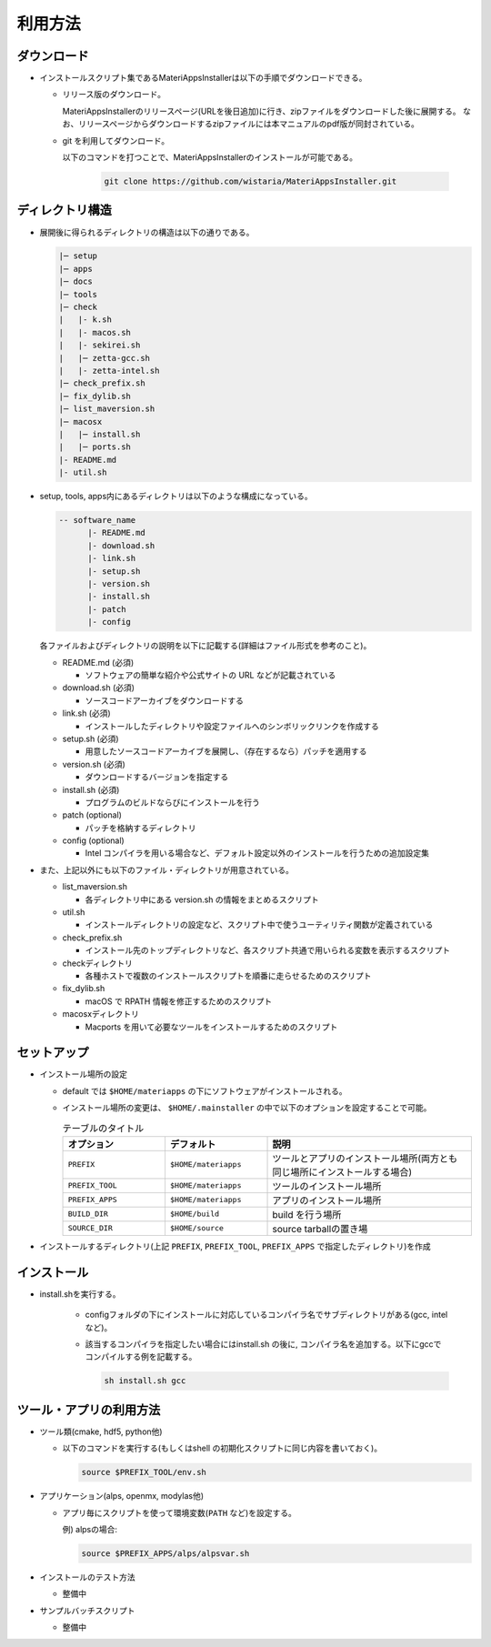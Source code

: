 ********************************
利用方法
********************************

ダウンロード
============

- インストールスクリプト集であるMateriAppsInstallerは以下の手順でダウンロードできる。
  
  - リリース版のダウンロード。

    MateriAppsInstallerのリリースページ(URLを後日追加)に行き、zipファイルをダウンロードした後に展開する。
    なお、リリースページからダウンロードするzipファイルには本マニュアルのpdf版が同封されている。

  - git を利用してダウンロード。
    
    以下のコマンドを打つことで、MateriAppsInstallerのインストールが可能である。

     .. code-block:: bash

	git clone https://github.com/wistaria/MateriAppsInstaller.git

ディレクトリ構造
=================

- 展開後に得られるディレクトリの構造は以下の通りである。

  .. code-block:: bash

		  |─ setup
		  |─ apps
		  |─ docs
		  |─ tools
		  |─ check
		  |   |- k.sh
		  |   |- macos.sh
		  |   |- sekirei.sh
		  |   |─ zetta-gcc.sh
		  |   |- zetta-intel.sh
		  |─ check_prefix.sh
		  |─ fix_dylib.sh
		  |─ list_maversion.sh
		  |─ macosx
		  |   |─ install.sh
		  |   |─ ports.sh
		  |- README.md
		  |- util.sh


- setup, tools, apps内にあるディレクトリは以下のような構成になっている。

  .. code-block:: bash

	  -- software_name
		|- README.md
		|- download.sh
		|- link.sh
		|- setup.sh
		|- version.sh
		|- install.sh
		|- patch 
	  	|- config 
 

  各ファイルおよびディレクトリの説明を以下に記載する(詳細はファイル形式を参考のこと)。    

  - README.md (必須)

    - ソフトウェアの簡単な紹介や公式サイトの URL などが記載されている

  - download.sh (必須)

    - ソースコードアーカイブをダウンロードする

  - link.sh (必須)

    - インストールしたディレクトリや設定ファイルへのシンボリックリンクを作成する

  - setup.sh (必須)

    - 用意したソースコードアーカイブを展開し、（存在するなら）パッチを適用する

  - version.sh (必須)

    - ダウンロードするバージョンを指定する

  - install.sh (必須)

    - プログラムのビルドならびにインストールを行う

  - patch (optional)

    - パッチを格納するディレクトリ

  - config (optional)

    - Intel コンパイラを用いる場合など、デフォルト設定以外のインストールを行うための追加設定集

- また、上記以外にも以下のファイル・ディレクトリが用意されている。

  - list_maversion.sh

    - 各ディレクトリ中にある version.sh の情報をまとめるスクリプト

  - util.sh

    - インストールディレクトリの設定など、スクリプト中で使うユーティリティ関数が定義されている

  - check_prefix.sh

    - インストール先のトップディレクトリなど、各スクリプト共通で用いられる変数を表示するスクリプト

  - checkディレクトリ

    - 各種ホストで複数のインストールスクリプトを順番に走らせるためのスクリプト

  - fix_dylib.sh

    - macOS で RPATH 情報を修正するためのスクリプト

  - macosxディレクトリ

    - Macports を用いて必要なツールをインストールするためのスクリプト


セットアップ
============

-  インストール場所の設定

   -  default では ``$HOME/materiapps`` の下にソフトウェアがインストールされる。
   -  インストール場所の変更は、 ``$HOME/.mainstaller`` の中で以下のオプションを設定することで可能。

      .. csv-table:: テーブルのタイトル
	 :header: "オプション", "デフォルト", "説明"
	 :widths: 15, 15, 30

         ``PREFIX`` , ``$HOME/materiapps``,  ツールとアプリのインストール場所(両方とも同じ場所にインストールする場合)
         ``PREFIX_TOOL`` , ``$HOME/materiapps`` ,ツールのインストール場所
         ``PREFIX_APPS`` , ``$HOME/materiapps`` ,アプリのインストール場所
         ``BUILD_DIR`` , ``$HOME/build`` ,build を行う場所
         ``SOURCE_DIR`` , ``$HOME/source`` ,source tarballの置き場

-  インストールするディレクトリ(上記 ``PREFIX``, ``PREFIX_TOOL``, ``PREFIX_APPS`` で指定したディレクトリ)を作成

インストール
============

-  install.shを実行する。

    - configフォルダの下にインストールに対応しているコンパイラ名でサブディレクトリがある(gcc, intelなど)。
    - 該当するコンパイラを指定したい場合にはinstall.sh の後に, コンパイラ名を追加する。以下にgccでコンパイルする例を記載する。
      
      .. code-block:: bash

         sh install.sh gcc


ツール・アプリの利用方法
==========================

-  ツール類(cmake, hdf5, python他)
   
   - 以下のコマンドを実行する(もしくはshell の初期化スクリプトに同じ内容を書いておく)。

     .. code-block:: bash

	source $PREFIX_TOOL/env.sh

-  アプリケーション(alps, openmx, modylas他)

   -  アプリ毎にスクリプトを使って環境変数(``PATH`` など)を設定する。
    
      例) alpsの場合:

      .. code-block:: bash

	 source $PREFIX_APPS/alps/alpsvar.sh

-  インストールのテスト方法

   -  整備中

-  サンプルバッチスクリプト

   -  整備中
